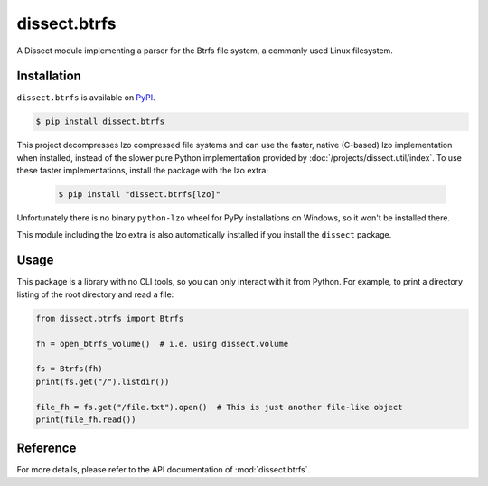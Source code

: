 dissect.btrfs
=============

.. button-link:: https://github.com/fox-it/dissect.btrfs
    :color: primary
    :outline:

    :octicon:`mark-github` View on GitHub

A Dissect module implementing a parser for the Btrfs file system, a commonly used Linux filesystem.

Installation
------------

``dissect.btrfs`` is available on `PyPI <https://pypi.org/project/dissect.btrfs/>`_.

.. code-block:: console

    $ pip install dissect.btrfs

This project decompresses lzo compressed file systems and can use the faster, native (C-based) lzo implementation when
installed, instead of the slower pure Python implementation provided by :doc:`/projects/dissect.util/index`. To use
these faster implementations, install the package with the lzo extra:

   .. code-block:: console

    $ pip install "dissect.btrfs[lzo]"

Unfortunately there is no binary ``python-lzo`` wheel for PyPy installations on Windows, so it won't be installed there.

This module including the lzo extra is also automatically installed if you install the ``dissect`` package.

Usage
-----

This package is a library with no CLI tools, so you can only interact with it from Python. For example, to print a directory
listing of the root directory and read a file:

.. code-block:: python

    from dissect.btrfs import Btrfs

    fh = open_btrfs_volume()  # i.e. using dissect.volume

    fs = Btrfs(fh)
    print(fs.get("/").listdir())

    file_fh = fs.get("/file.txt").open()  # This is just another file-like object
    print(file_fh.read())

Reference
---------

For more details, please refer to the API documentation of :mod:`dissect.btrfs`.
